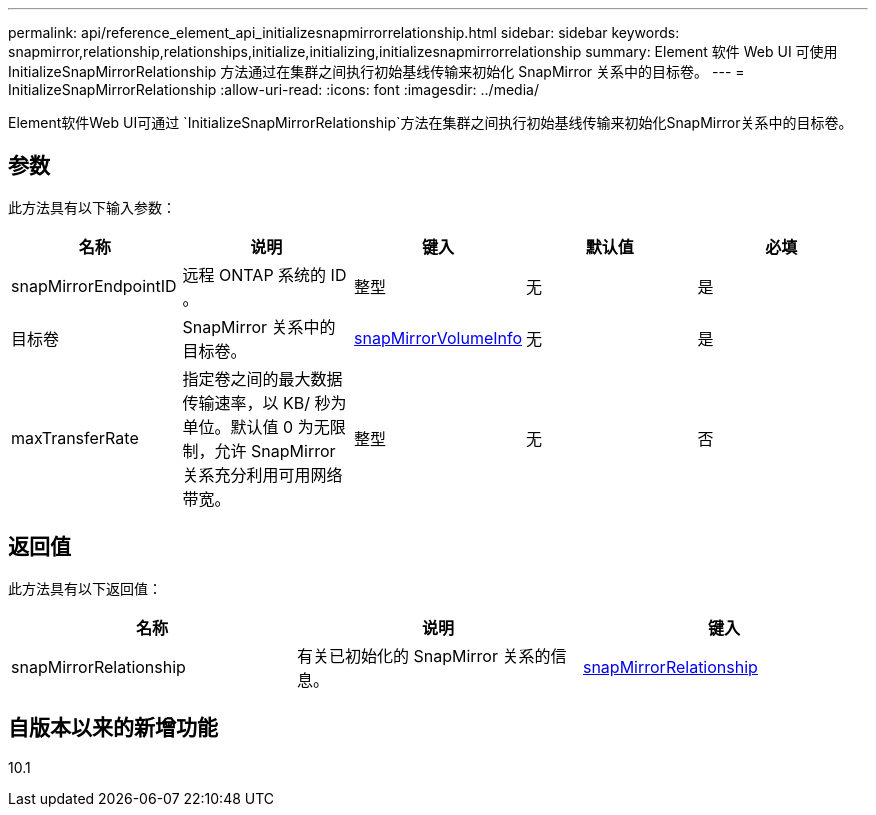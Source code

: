 ---
permalink: api/reference_element_api_initializesnapmirrorrelationship.html 
sidebar: sidebar 
keywords: snapmirror,relationship,relationships,initialize,initializing,initializesnapmirrorrelationship 
summary: Element 软件 Web UI 可使用 InitializeSnapMirrorRelationship 方法通过在集群之间执行初始基线传输来初始化 SnapMirror 关系中的目标卷。 
---
= InitializeSnapMirrorRelationship
:allow-uri-read: 
:icons: font
:imagesdir: ../media/


[role="lead"]
Element软件Web UI可通过 `InitializeSnapMirrorRelationship`方法在集群之间执行初始基线传输来初始化SnapMirror关系中的目标卷。



== 参数

此方法具有以下输入参数：

|===
| 名称 | 说明 | 键入 | 默认值 | 必填 


 a| 
snapMirrorEndpointID
 a| 
远程 ONTAP 系统的 ID 。
 a| 
整型
 a| 
无
 a| 
是



 a| 
目标卷
 a| 
SnapMirror 关系中的目标卷。
 a| 
xref:reference_element_api_snapmirrorvolumeinfo.adoc[snapMirrorVolumeInfo]
 a| 
无
 a| 
是



 a| 
maxTransferRate
 a| 
指定卷之间的最大数据传输速率，以 KB/ 秒为单位。默认值 0 为无限制，允许 SnapMirror 关系充分利用可用网络带宽。
 a| 
整型
 a| 
无
 a| 
否

|===


== 返回值

此方法具有以下返回值：

|===
| 名称 | 说明 | 键入 


 a| 
snapMirrorRelationship
 a| 
有关已初始化的 SnapMirror 关系的信息。
 a| 
xref:reference_element_api_snapmirrorrelationship.adoc[snapMirrorRelationship]

|===


== 自版本以来的新增功能

10.1
